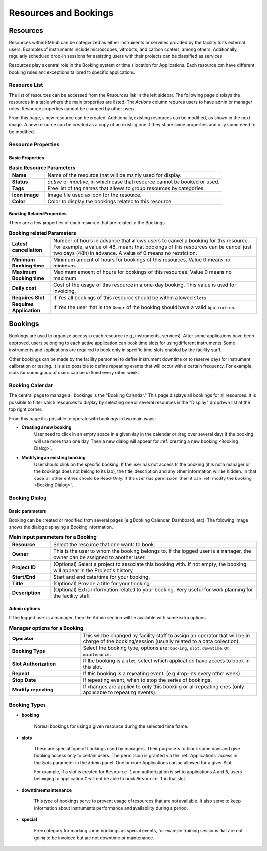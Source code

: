 ======================
Resources and Bookings
======================

Resources
=========

Resources within EMhub can be categorized as either instruments or services provided
by the facility to its external users. Examples of instruments include microscopes,
vitrobots, and carbon coaters, among others. Additionally, regularly scheduled drop-in
sessions for assisting users with their projects can be classified as services.

Resources play a central role in the Booking system or time allocation for Applications.
Each resource can have different booking rules and exceptions tailored to specific applications.


Resource List
-------------

The list of resources can be accessed from the `Resources` link in the left sidebar.
The following page displays the resources in a table where the main properties are listed.
The *Actions* column requires users to have admin or manager roles. Resource properties
cannot be changed by other users.

.. image:: https://github.com/3dem/emhub/wiki/images/resources-list.png
   :width: 100%

From this page, a new resource can be created. Additionally, existing resources can be
modified, as shown in the next image. A new resource can be created as a copy of an
existing one if they share some properties and only some need to be modified.

.. image:: https://github.com/3dem/emhub/wiki/images/resources-edit.png
   :width: 100%

Resource Properties
-------------------

Basic Properties
................

.. csv-table:: **Basic Resource Parameters**
   :widths: 10, 50

   "**Name**", "Name of the resource that will be mainly used for display."
   "**Status**", "*active* or *inactive*, in which case that resource cannot be booked or used."
   "**Tags**", "Free list of tag names that allows to group resources by categories. "
   "**Icon image**", "Image file used as icon for the resource."
   "**Color**", "Color to display the bookings related to this resource."


Booking Related Properties
..........................

There are a few properties of each resource that are related to the Bookings.

.. csv-table:: **Booking related Parameters**
   :widths: 10, 50

   "**Latest cancellation**", "Number of hours in advance that allows users to cancel a booking for this resource.
   For example, a value of 48, means that bookings of this resources can be cancel just two days (48h) in advance.
   A value of 0 means no restriction."
   "**Minimum Booking time**", "Minimum amount of hours for bookings of this resources. Value 0 means no minimum. "
   "**Maximum Booking time**", "Maximum amount of hours for bookings of this resources. Value 0 means no maximum. "
   "**Daily cost**", "Cost of the usage of this resource in a one-day booking. This value is used for invoicing."
   "**Requires Slot**", "If *Yes* all bookings of this resource should be within allowed ``Slots``."
   "**Requires Application**", "If *Yes* the user that is the ``Owner`` of the booking should have a valid ``Application``."


Bookings
========

Bookings are used to organize access to each resource (e.g., instruments, services).
After some applications have been approved, users belonging to each active application
can book time slots for using different instruments. Some instruments and applications
are required to book only in specific time slots enabled by the facility staff.

Other bookings can be made by the facility personnel to define instrument downtime or
to reserve days for instrument calibration or testing. It is also possible to define
repeating events that will occur with a certain frequency. For example, slots for some
group of users can be defined every other week.


Booking Calendar
----------------

The central page to manage all bookings is the "Booking Calendar." This page
displays all bookings for all resources. It is possible to filter which resources
to display by selecting one or several resources in the "Display" dropdown list
at the top right corner.


.. image:: https://github.com/3dem/emhub/wiki/images/calendar-all.png
   :width: 100%

From this page it is possible to operate with bookings in two main ways:

* **Creating a new booking**
    User need to click in an empty space in a given day in the calendar
    or drag over several days if the booking will use more than one day.
    Then a new dialog will appear for :ref:`creating a new booking <Booking Dialog>`.

* **Modifying an existing booking**
    User should clink on the specific booking. If the user has not access to the booking (it is not a manager
    or the bookings does not belong to its lab), the title, description and any other information will be hidden.
    In that case, all other entries should be Read-Only. If the user has permission, then it can
    :ref:`modify the booking <Booking Dialog>`.


Booking Dialog
--------------

Basic parameters
................

Booking can be created or modified from several pages (e.g Booking Calendar, Dashboard, etc).
The following image shows the dialog displaying a Booking information.

.. image:: https://github.com/3dem/emhub/wiki/images/202306/booking_dialog.jpg
   :width: 100%

.. csv-table:: **Main input parameters for a Booking**
   :widths: 10, 50

   "**Resource**", "Select the resource that one wants to book."
   "**Owner**", "This is the user to whom the booking belongs to. If the logged user is a manager,
   the owner can be assigned to another user."

   "**Project ID**", "(Optional) Select a project to associate this booking with.
   If not empty, the booking will appear in the Project's history. "
   "**Start/End**", "Start and end date/time for your booking. "
   "**Title**", "(Optional) Provide a title for your booking."
   "**Description**", "(Optional) Extra information related to your booking. Very useful for work planning
   for the facility staff."

Admin options
.............

If the logged user is a manager, then the Admin section will be available with
some extra options.

.. csv-table:: **Manager options for a Booking**
   :widths: 20, 50

   "**Operator**", "This will be changed by facility staff to assign an operator that will
   be in charge of the booking/session (usually related to a data collection)."
   "**Booking Type**", "Select the booking type, options are: ``booking``, ``slot``, ``downtime``,  or ``maintenance``."
   "**Slot Authorization**", "If the booking is a ``slot``, select which application
   have access to book in this slot."
   "**Repeat**", "If this booking is a repeating event. (e.g drop-ins every other week)"
   "**Stop Date**", "If repeating event, when to stop the series of bookings."
   "**Modify repeating**", "If changes are applied to only this booking or all repeating ones
   (only applicable to repeating events)."


Booking Types
-------------

* **booking**

    Normal bookings for using a given resource during the selected time frame.

* **slots**

    These are special type of bookings used by managers. Their purpose is to block some days
    and give booking access only to certain users. The permission is granted via the :ref:`Applications` access
    in the *Slots* parameter in the Admin panel. One or more Applications can be allowed for a given Slot.

    For example, if a slot is created for ``Resource 1`` and authorization is set to applications ``A`` and ``B``,
    users belonging to application ``C`` will not be able to book ``Resource 1`` in that slot.

* **downtime/maintenance**

    This type of bookings serve to prevent usage of resources that are not available. It also serve to keep information
    about instruments performance and availability during a period.

* **special**

    Free category for marking some bookings as special events, for example training sessions that are not
    going to be invoiced but are not downtime or maintenance.

